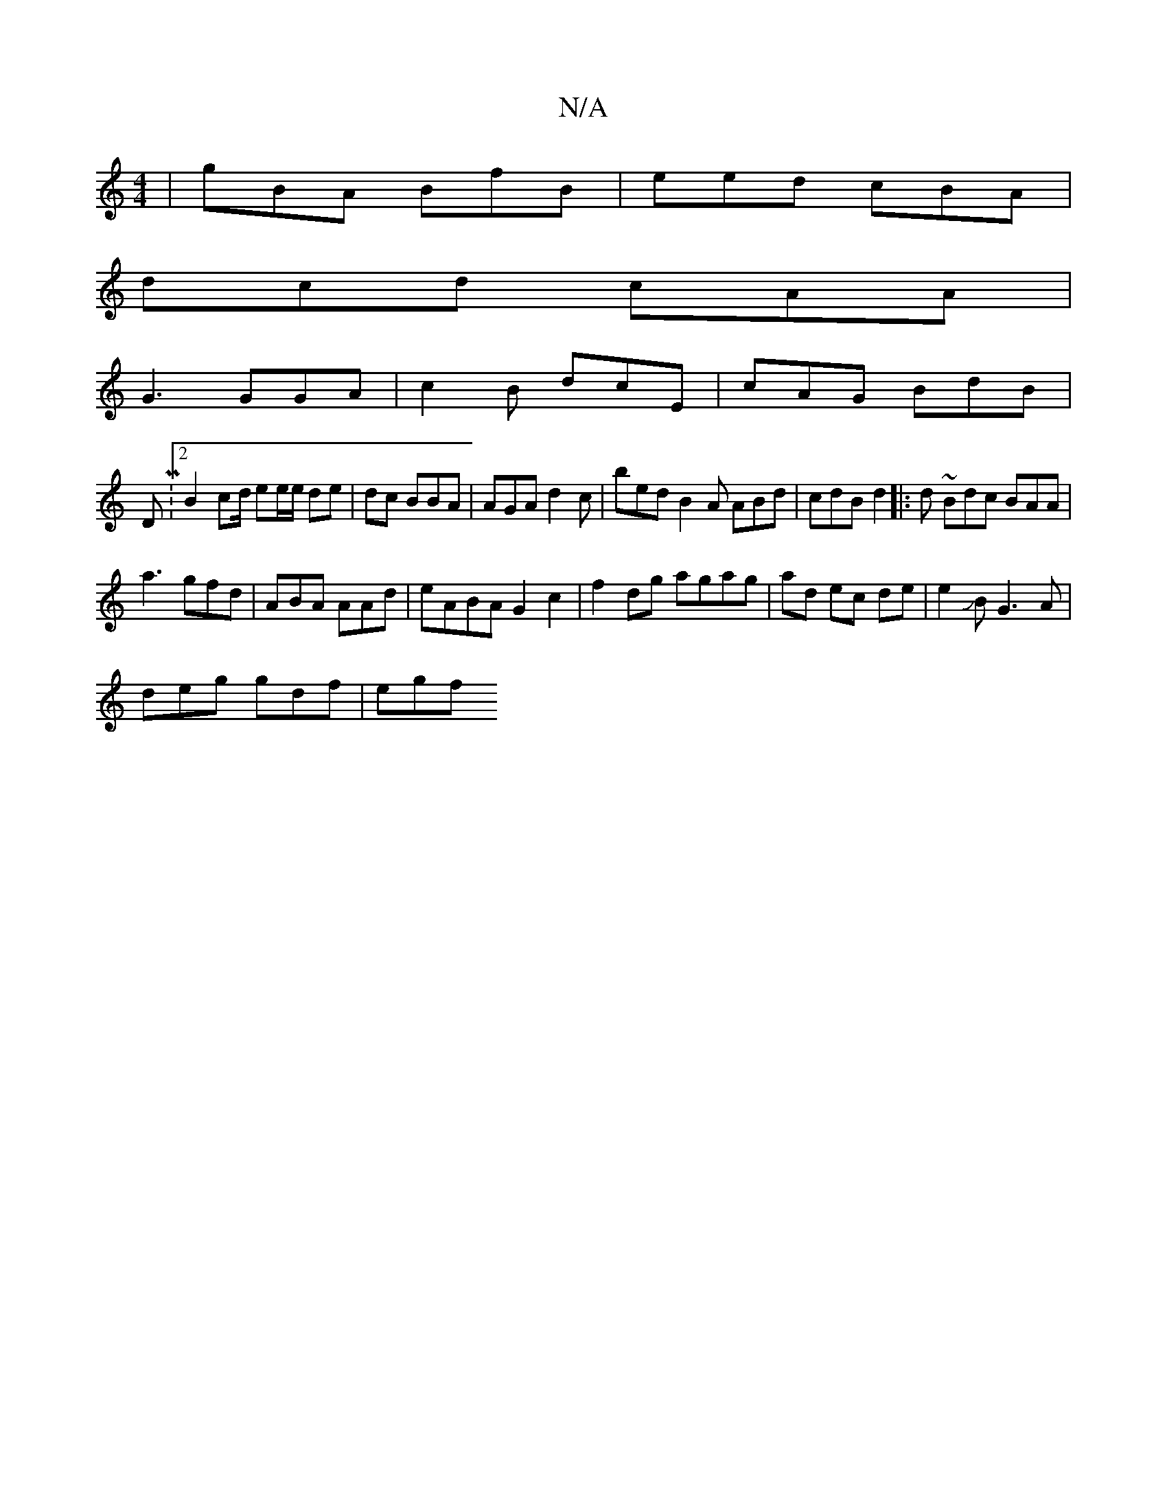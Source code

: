 X:1
T:N/A
M:4/4
R:N/A
K:Cmajor
|gBA BfB | eed cBA |
dcd cAA |
G3 GGA|c2B dcE|cAG BdB|
DM:2 B2-cd/2 ee/e/ de|dc BBA|AGA d2 c|bed B2A ABd|cdB d2 |:d ~Bdc BAA |
a3 gfd | ABA AAd |eABA G2 c2 | f2 dg agag|ad ec de|e2JBG3-A|
deg gdf|egf 